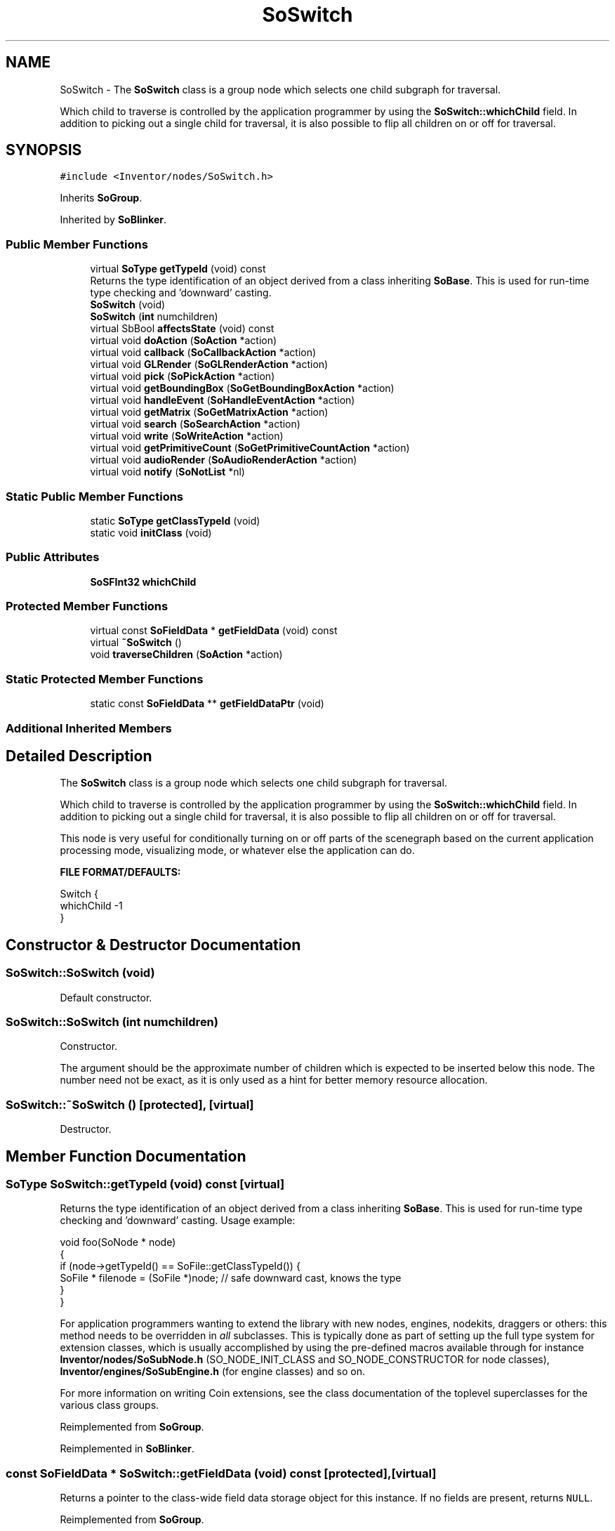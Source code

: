 .TH "SoSwitch" 3 "Sun May 28 2017" "Version 4.0.0a" "Coin" \" -*- nroff -*-
.ad l
.nh
.SH NAME
SoSwitch \- The \fBSoSwitch\fP class is a group node which selects one child subgraph for traversal\&.
.PP
Which child to traverse is controlled by the application programmer by using the \fBSoSwitch::whichChild\fP field\&. In addition to picking out a single child for traversal, it is also possible to flip all children on or off for traversal\&.  

.SH SYNOPSIS
.br
.PP
.PP
\fC#include <Inventor/nodes/SoSwitch\&.h>\fP
.PP
Inherits \fBSoGroup\fP\&.
.PP
Inherited by \fBSoBlinker\fP\&.
.SS "Public Member Functions"

.in +1c
.ti -1c
.RI "virtual \fBSoType\fP \fBgetTypeId\fP (void) const"
.br
.RI "Returns the type identification of an object derived from a class inheriting \fBSoBase\fP\&. This is used for run-time type checking and 'downward' casting\&. "
.ti -1c
.RI "\fBSoSwitch\fP (void)"
.br
.ti -1c
.RI "\fBSoSwitch\fP (\fBint\fP numchildren)"
.br
.ti -1c
.RI "virtual SbBool \fBaffectsState\fP (void) const"
.br
.ti -1c
.RI "virtual void \fBdoAction\fP (\fBSoAction\fP *action)"
.br
.ti -1c
.RI "virtual void \fBcallback\fP (\fBSoCallbackAction\fP *action)"
.br
.ti -1c
.RI "virtual void \fBGLRender\fP (\fBSoGLRenderAction\fP *action)"
.br
.ti -1c
.RI "virtual void \fBpick\fP (\fBSoPickAction\fP *action)"
.br
.ti -1c
.RI "virtual void \fBgetBoundingBox\fP (\fBSoGetBoundingBoxAction\fP *action)"
.br
.ti -1c
.RI "virtual void \fBhandleEvent\fP (\fBSoHandleEventAction\fP *action)"
.br
.ti -1c
.RI "virtual void \fBgetMatrix\fP (\fBSoGetMatrixAction\fP *action)"
.br
.ti -1c
.RI "virtual void \fBsearch\fP (\fBSoSearchAction\fP *action)"
.br
.ti -1c
.RI "virtual void \fBwrite\fP (\fBSoWriteAction\fP *action)"
.br
.ti -1c
.RI "virtual void \fBgetPrimitiveCount\fP (\fBSoGetPrimitiveCountAction\fP *action)"
.br
.ti -1c
.RI "virtual void \fBaudioRender\fP (\fBSoAudioRenderAction\fP *action)"
.br
.ti -1c
.RI "virtual void \fBnotify\fP (\fBSoNotList\fP *nl)"
.br
.in -1c
.SS "Static Public Member Functions"

.in +1c
.ti -1c
.RI "static \fBSoType\fP \fBgetClassTypeId\fP (void)"
.br
.ti -1c
.RI "static void \fBinitClass\fP (void)"
.br
.in -1c
.SS "Public Attributes"

.in +1c
.ti -1c
.RI "\fBSoSFInt32\fP \fBwhichChild\fP"
.br
.in -1c
.SS "Protected Member Functions"

.in +1c
.ti -1c
.RI "virtual const \fBSoFieldData\fP * \fBgetFieldData\fP (void) const"
.br
.ti -1c
.RI "virtual \fB~SoSwitch\fP ()"
.br
.ti -1c
.RI "void \fBtraverseChildren\fP (\fBSoAction\fP *action)"
.br
.in -1c
.SS "Static Protected Member Functions"

.in +1c
.ti -1c
.RI "static const \fBSoFieldData\fP ** \fBgetFieldDataPtr\fP (void)"
.br
.in -1c
.SS "Additional Inherited Members"
.SH "Detailed Description"
.PP 
The \fBSoSwitch\fP class is a group node which selects one child subgraph for traversal\&.
.PP
Which child to traverse is controlled by the application programmer by using the \fBSoSwitch::whichChild\fP field\&. In addition to picking out a single child for traversal, it is also possible to flip all children on or off for traversal\&. 

This node is very useful for conditionally turning on or off parts of the scenegraph based on the current application processing mode, visualizing mode, or whatever else the application can do\&.
.PP
\fBFILE FORMAT/DEFAULTS:\fP 
.PP
.nf
Switch {
    whichChild -1
}

.fi
.PP
 
.SH "Constructor & Destructor Documentation"
.PP 
.SS "SoSwitch::SoSwitch (void)"
Default constructor\&. 
.SS "SoSwitch::SoSwitch (\fBint\fP numchildren)"
Constructor\&.
.PP
The argument should be the approximate number of children which is expected to be inserted below this node\&. The number need not be exact, as it is only used as a hint for better memory resource allocation\&. 
.SS "SoSwitch::~SoSwitch ()\fC [protected]\fP, \fC [virtual]\fP"
Destructor\&. 
.SH "Member Function Documentation"
.PP 
.SS "\fBSoType\fP SoSwitch::getTypeId (void) const\fC [virtual]\fP"

.PP
Returns the type identification of an object derived from a class inheriting \fBSoBase\fP\&. This is used for run-time type checking and 'downward' casting\&. Usage example:
.PP
.PP
.nf
void foo(SoNode * node)
{
  if (node->getTypeId() == SoFile::getClassTypeId()) {
    SoFile * filenode = (SoFile *)node;  // safe downward cast, knows the type
  }
}
.fi
.PP
.PP
For application programmers wanting to extend the library with new nodes, engines, nodekits, draggers or others: this method needs to be overridden in \fIall\fP subclasses\&. This is typically done as part of setting up the full type system for extension classes, which is usually accomplished by using the pre-defined macros available through for instance \fBInventor/nodes/SoSubNode\&.h\fP (SO_NODE_INIT_CLASS and SO_NODE_CONSTRUCTOR for node classes), \fBInventor/engines/SoSubEngine\&.h\fP (for engine classes) and so on\&.
.PP
For more information on writing Coin extensions, see the class documentation of the toplevel superclasses for the various class groups\&. 
.PP
Reimplemented from \fBSoGroup\fP\&.
.PP
Reimplemented in \fBSoBlinker\fP\&.
.SS "const \fBSoFieldData\fP * SoSwitch::getFieldData (void) const\fC [protected]\fP, \fC [virtual]\fP"
Returns a pointer to the class-wide field data storage object for this instance\&. If no fields are present, returns \fCNULL\fP\&. 
.PP
Reimplemented from \fBSoGroup\fP\&.
.PP
Reimplemented in \fBSoBlinker\fP\&.
.SS "SbBool SoSwitch::affectsState (void) const\fC [virtual]\fP"
Returns \fCTRUE\fP if the node could have any effect on the state during traversal\&.
.PP
If it returns \fCFALSE\fP, no data in the traversal-state will change from the pre-traversal state to the post-traversal state\&. The \fBSoSeparator\fP node will for instance return \fCFALSE\fP, as it pushes and pops the state before and after traversal of its children\&. All \fBSoShape\fP nodes will also return \fCFALSE\fP, as just pushing out geometry data to the rendering engine won't affect the actual rendering state\&.
.PP
The default method returns \fCTRUE\fP, on a 'better safe than sorry' philosophy\&. 
.PP
Reimplemented from \fBSoNode\fP\&.
.SS "void SoSwitch::doAction (\fBSoAction\fP * action)\fC [virtual]\fP"
This function performs the typical operation of a node for any action\&. 
.PP
Reimplemented from \fBSoGroup\fP\&.
.SS "void SoSwitch::callback (\fBSoCallbackAction\fP * action)\fC [virtual]\fP"
Action method for \fBSoCallbackAction\fP\&.
.PP
Simply updates the state according to how the node behaves for the render action, so the application programmer can use the \fBSoCallbackAction\fP for extracting information about the scene graph\&. 
.PP
Reimplemented from \fBSoGroup\fP\&.
.SS "void SoSwitch::GLRender (\fBSoGLRenderAction\fP * action)\fC [virtual]\fP"
Action method for the \fBSoGLRenderAction\fP\&.
.PP
This is called during rendering traversals\&. Nodes influencing the rendering state in any way or who wants to throw geometry primitives at OpenGL overrides this method\&. 
.PP
Reimplemented from \fBSoGroup\fP\&.
.SS "void SoSwitch::pick (\fBSoPickAction\fP * action)\fC [virtual]\fP"
Action method for \fBSoPickAction\fP\&.
.PP
Does common processing for \fBSoPickAction\fP \fIaction\fP instances\&. 
.PP
Reimplemented from \fBSoGroup\fP\&.
.SS "void SoSwitch::getBoundingBox (\fBSoGetBoundingBoxAction\fP * action)\fC [virtual]\fP"
Action method for the \fBSoGetBoundingBoxAction\fP\&.
.PP
Calculates bounding box and center coordinates for node and modifies the values of the \fIaction\fP to encompass the bounding box for this node and to shift the center point for the scene more towards the one for this node\&.
.PP
Nodes influencing how geometry nodes calculates their bounding box also overrides this method to change the relevant state variables\&. 
.PP
Reimplemented from \fBSoGroup\fP\&.
.PP
Reimplemented in \fBSoBlinker\fP\&.
.SS "void SoSwitch::handleEvent (\fBSoHandleEventAction\fP * action)\fC [virtual]\fP"
Action method for \fBSoHandleEventAction\fP\&.
.PP
Inspects the event data from \fIaction\fP, and processes it if it is something which this node should react to\&.
.PP
Nodes influencing relevant state variables for how event handling is done also overrides this method\&. 
.PP
Reimplemented from \fBSoGroup\fP\&.
.SS "void SoSwitch::getMatrix (\fBSoGetMatrixAction\fP * action)\fC [virtual]\fP"
Action method for \fBSoGetMatrixAction\fP\&.
.PP
Updates \fIaction\fP by accumulating with the transformation matrix of this node (if any)\&. 
.PP
Reimplemented from \fBSoGroup\fP\&.
.SS "void SoSwitch::search (\fBSoSearchAction\fP * action)\fC [virtual]\fP"
Action method for \fBSoSearchAction\fP\&.
.PP
Compares the search criteria from the \fIaction\fP to see if this node is a match\&. Searching is done by matching up \fIall\fP criteria set up in the \fBSoSearchAction\fP -- if \fIany\fP of the requested criteria is a miss, the search is not deemed successful for the node\&.
.PP
\fBSee also:\fP
.RS 4
\fBSoSearchAction\fP 
.RE
.PP

.PP
Reimplemented from \fBSoGroup\fP\&.
.SS "void SoSwitch::write (\fBSoWriteAction\fP * action)\fC [virtual]\fP"
Action method for \fBSoWriteAction\fP\&.
.PP
Writes out a node object, and any connected nodes, engines etc, if necessary\&. 
.PP
Reimplemented from \fBSoGroup\fP\&.
.PP
Reimplemented in \fBSoBlinker\fP\&.
.SS "void SoSwitch::getPrimitiveCount (\fBSoGetPrimitiveCountAction\fP * action)\fC [virtual]\fP"
Action method for the \fBSoGetPrimitiveCountAction\fP\&.
.PP
Calculates the number of triangle, line segment and point primitives for the node and adds these to the counters of the \fIaction\fP\&.
.PP
Nodes influencing how geometry nodes calculates their primitive count also overrides this method to change the relevant state variables\&. 
.PP
Reimplemented from \fBSoGroup\fP\&.
.SS "void SoSwitch::audioRender (\fBSoAudioRenderAction\fP * action)\fC [virtual]\fP"
Action method for \fBSoAudioRenderAction\fP\&.
.PP
Does common processing for \fBSoAudioRenderAction\fP \fIaction\fP instances\&. 
.PP
Reimplemented from \fBSoGroup\fP\&.
.SS "void SoSwitch::notify (\fBSoNotList\fP * l)\fC [virtual]\fP"
Notifies all auditors for this instance when changes are made\&. 
.PP
Reimplemented from \fBSoNode\fP\&.
.PP
Reimplemented in \fBSoBlinker\fP\&.
.SS "void SoSwitch::traverseChildren (\fBSoAction\fP * action)\fC [protected]\fP"
This function was part of the original SGI Inventor API, but it is not supported in Coin, as it looks like it should probably have been private in Inventor\&. 
.SH "Member Data Documentation"
.PP 
.SS "\fBSoSFInt32\fP SoSwitch::whichChild"
Selects which child to traverse during rendering (and some other) actions\&.
.PP
The value should be either \fCSO_SWITCH_NONE\fP (for traversing no children, like it was an empty \fBSoGroup\fP node), \fCSO_SWITCH_ALL\fP (for traversing like if we were an \fBSoGroup\fP node), \fCSO_SWITCH_INHERIT\fP (for traversing the same child as the last \fBSoSwitch\fP node), or an index value for a child\&.
.PP
When using \fCSO_SWITCH_INHERIT\fP, it is important to understand how the SoSwitch-node is affected by other SoSwitch-nodes\&. If you have several switches in the scenegraph, the last switch with its \fCwhichChild\fP field set to anything but \fCSO_SWITCH_INHERIT\fP will be used\&. The switch does not only inherit from its parent switch node, but also from its siblings, located anywhere before it in the scenegraph\&. An example will help clarify this:
.PP
.PP
.nf
#Inventor V2\&.1 ascii

Separator {
  Switch {
    whichChild 0

    Group {
      Switch {
        whichChild 1
        BaseColor { rgb 1 0 0 } # red
        BaseColor { rgb 1 1 0 } # yellow
      }
      Switch {
        whichChild -2 # SO_SWITCH_INHERIT
        BaseColor { rgb 0 1 0 } # green
        BaseColor { rgb 0 0 1 } # blue
      }
      Cube { }
    }
  }
}
.fi
.PP
.PP
This results in a blue cube on the screen\&. The reason being that the value of the previous \fCwhichChild\fP field was inherited by the final switch, making it select child 1 - the blue BaseColor\&.
.PP
When constructing ascii Inventor files, the integer values for the keywords must be used instead of their names\&. They are -1 for \fCSO_SWITCH_NONE\fP, -2 for \fCSO_SWITCH_INHERIT\fP, and -3 for \fCSO_SWITCH_ALL\fP\&.
.PP
Default value for the field is \fCSO_SWITCH_NONE\fP\&. 

.SH "Author"
.PP 
Generated automatically by Doxygen for Coin from the source code\&.
